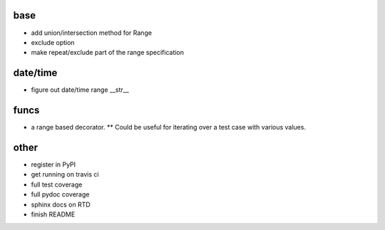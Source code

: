 base
----

* add union/intersection method for Range

* exclude option
* make repeat/exclude part of the range specification

date/time
---------

* figure out date/time range __str__

funcs
-----

* a range based decorator. 
  ** Could be useful for iterating over a test case with various values. 

other
-----
* register in PyPI
* get running on travis ci
* full test coverage
* full pydoc coverage
* sphinx docs on RTD
* finish README

